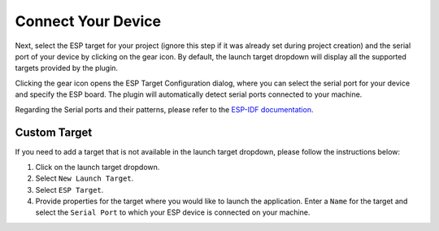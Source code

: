 Connect Your Device
===============================
Next, select the ESP target for your project (ignore this step if it was already set during project creation) and the serial port of your device by clicking on the gear icon. By default, the launch target dropdown will display all the supported targets provided by the plugin.

.. image:: ../../media/target_selection.png

Clicking the gear icon opens the ESP Target Configuration dialog, where you can select the serial port for your device and specify the ESP board. The plugin will automatically detect serial ports connected to your machine.

.. image:: ../../media/8_launch_target.png

Regarding the Serial ports and their patterns, please refer to the `ESP-IDF documentation <https://docs.espressif.com/projects/esp-idf/en/latest/esp32/get-started/linux-macos-setup.html#connect-your-device>`_.

Custom Target
----------------
If you need to add a target that is not available in the launch target dropdown, please follow the instructions below:

1. Click on the launch target dropdown.
2. Select ``New Launch Target``.
3. Select ``ESP Target``.
4. Provide properties for the target where you would like to launch the application. Enter a ``Name`` for the target and select the ``Serial Port`` to which your ESP device is connected on your machine.

 
